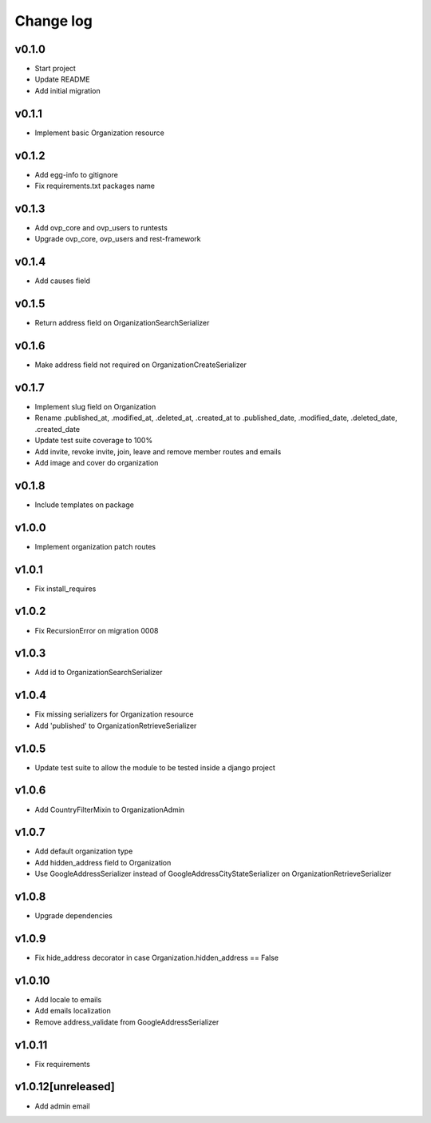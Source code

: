 ===========
Change log
===========

v0.1.0
-----------
* Start project
* Update README
* Add initial migration

v0.1.1
-----------
* Implement basic Organization resource

v0.1.2
-----------
* Add egg-info to gitignore
* Fix requirements.txt packages name

v0.1.3
-----------
* Add ovp_core and ovp_users to runtests
* Upgrade ovp_core, ovp_users and rest-framework

v0.1.4
-----------
* Add causes field

v0.1.5
-----------
* Return address field on OrganizationSearchSerializer

v0.1.6
-----------
* Make address field not required on OrganizationCreateSerializer

v0.1.7
-----------
* Implement slug field on Organization
* Rename .published_at, .modified_at, .deleted_at, .created_at to .published_date, .modified_date, .deleted_date, .created_date
* Update test suite coverage to 100%
* Add invite, revoke invite, join, leave and remove member routes and emails
* Add image and cover do organization

v0.1.8
-----------
* Include templates on package

v1.0.0
-----------
* Implement organization patch routes

v1.0.1
-----------
* Fix install_requires

v1.0.2
-----------
* Fix RecursionError on migration 0008

v1.0.3
-----------
* Add id to OrganizationSearchSerializer

v1.0.4
-----------
* Fix missing serializers for Organization resource
* Add 'published' to OrganizationRetrieveSerializer

v1.0.5
-----------
* Update test suite to allow the module to be tested inside a django project

v1.0.6
-----------
* Add CountryFilterMixin to OrganizationAdmin

v1.0.7
-----------
* Add default organization type
* Add hidden_address field to Organization
* Use GoogleAddressSerializer instead of GoogleAddressCityStateSerializer on OrganizationRetrieveSerializer

v1.0.8
-----------
* Upgrade dependencies

v1.0.9
-----------
* Fix hide_address decorator in case Organization.hidden_address == False

v1.0.10
-----------
* Add locale to emails
* Add emails localization
* Remove address_validate from GoogleAddressSerializer

v1.0.11
-----------
* Fix requirements

v1.0.12[unreleased]
-----------
* Add admin email

